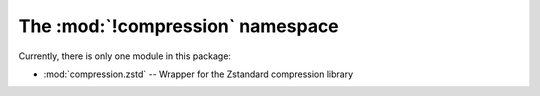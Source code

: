The :mod:`!compression` namespace
=================================

Currently, there is only one module in this package:

* :mod:`compression.zstd` -- Wrapper for the Zstandard compression library


